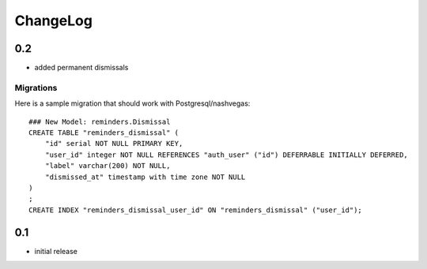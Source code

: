 .. _changelog:

ChangeLog
=========

0.2
---

- added permanent dismissals

Migrations
^^^^^^^^^^

Here is a sample migration that should work with Postgresql/nashvegas::

    ### New Model: reminders.Dismissal
    CREATE TABLE "reminders_dismissal" (
        "id" serial NOT NULL PRIMARY KEY,
        "user_id" integer NOT NULL REFERENCES "auth_user" ("id") DEFERRABLE INITIALLY DEFERRED,
        "label" varchar(200) NOT NULL,
        "dismissed_at" timestamp with time zone NOT NULL
    )
    ;
    CREATE INDEX "reminders_dismissal_user_id" ON "reminders_dismissal" ("user_id");


0.1
---

- initial release
